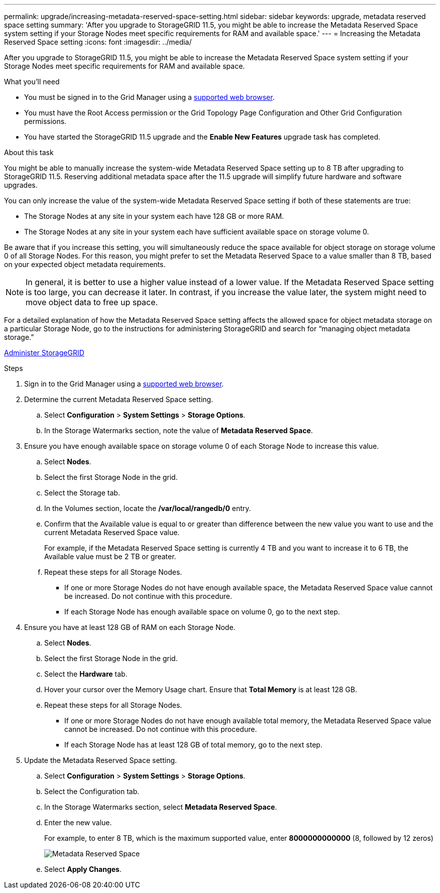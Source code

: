 ---
permalink: upgrade/increasing-metadata-reserved-space-setting.html
sidebar: sidebar
keywords: upgrade, metadata reserved space setting
summary: 'After you upgrade to StorageGRID 11.5, you might be able to increase the Metadata Reserved Space system setting if your Storage Nodes meet specific requirements for RAM and available space.'
---
= Increasing the Metadata Reserved Space setting
:icons: font
:imagesdir: ../media/

[.lead]
After you upgrade to StorageGRID 11.5, you might be able to increase the Metadata Reserved Space system setting if your Storage Nodes meet specific requirements for RAM and available space.

.What you'll need
* You must be signed in to the Grid Manager using a xref:../admin/web-browser-requirements.adoc[supported web browser].
* You must have the Root Access permission or the Grid Topology Page Configuration and Other Grid Configuration permissions.
* You have started the StorageGRID 11.5 upgrade and the *Enable New Features* upgrade task has completed.

.About this task

You might be able to manually increase the system-wide Metadata Reserved Space setting up to 8 TB after upgrading to StorageGRID 11.5. Reserving additional metadata space after the 11.5 upgrade will simplify future hardware and software upgrades.

You can only increase the value of the system-wide Metadata Reserved Space setting if both of these statements are true:

* The Storage Nodes at any site in your system each have 128 GB or more RAM.
* The Storage Nodes at any site in your system each have sufficient available space on storage volume 0.

Be aware that if you increase this setting, you will simultaneously reduce the space available for object storage on storage volume 0 of all Storage Nodes. For this reason, you might prefer to set the Metadata Reserved Space to a value smaller than 8 TB, based on your expected object metadata requirements.

NOTE: In general, it is better to use a higher value instead of a lower value. If the Metadata Reserved Space setting is too large, you can decrease it later. In contrast, if you increase the value later, the system might need to move object data to free up space.

For a detailed explanation of how the Metadata Reserved Space setting affects the allowed space for object metadata storage on a particular Storage Node, go to the instructions for administering StorageGRID and search for "`managing object metadata storage.`"

xref:../admin/index.adoc[Administer StorageGRID]

.Steps
. Sign in to the Grid Manager using a xref:../admin/web-browser-requirements.adoc[supported web browser].
. Determine the current Metadata Reserved Space setting.
 .. Select *Configuration* > *System Settings* > *Storage Options*.
 .. In the Storage Watermarks section, note the value of *Metadata Reserved Space*.
. Ensure you have enough available space on storage volume 0 of each Storage Node to increase this value.
 .. Select *Nodes*.
 .. Select the first Storage Node in the grid.
 .. Select the Storage tab.
 .. In the Volumes section, locate the */var/local/rangedb/0* entry.
 .. Confirm that the Available value is equal to or greater than difference between the new value you want to use and the current Metadata Reserved Space value.
+
For example, if the Metadata Reserved Space setting is currently 4 TB and you want to increase it to 6 TB, the Available value must be 2 TB or greater.

 .. Repeat these steps for all Storage Nodes.
  *** If one or more Storage Nodes do not have enough available space, the Metadata Reserved Space value cannot be increased. Do not continue with this procedure.
  *** If each Storage Node has enough available space on volume 0, go to the next step.
. Ensure you have at least 128 GB of RAM on each Storage Node.
 .. Select *Nodes*.
 .. Select the first Storage Node in the grid.
 .. Select the *Hardware* tab.
 .. Hover your cursor over the Memory Usage chart. Ensure that *Total Memory* is at least 128 GB.
 .. Repeat these steps for all Storage Nodes.
  *** If one or more Storage Nodes do not have enough available total memory, the Metadata Reserved Space value cannot be increased. Do not continue with this procedure.
  *** If each Storage Node has at least 128 GB of total memory, go to the next step.
. Update the Metadata Reserved Space setting.
 .. Select *Configuration* > *System Settings* > *Storage Options*.
 .. Select the Configuration tab.
 .. In the Storage Watermarks section, select *Metadata Reserved Space*.
 .. Enter the new value.
+
For example, to enter 8 TB, which is the maximum supported value, enter *8000000000000* (8, followed by 12 zeros)
+
image::../media/metadata_reserved_space.png[Metadata Reserved Space]

 .. Select *Apply Changes*.
